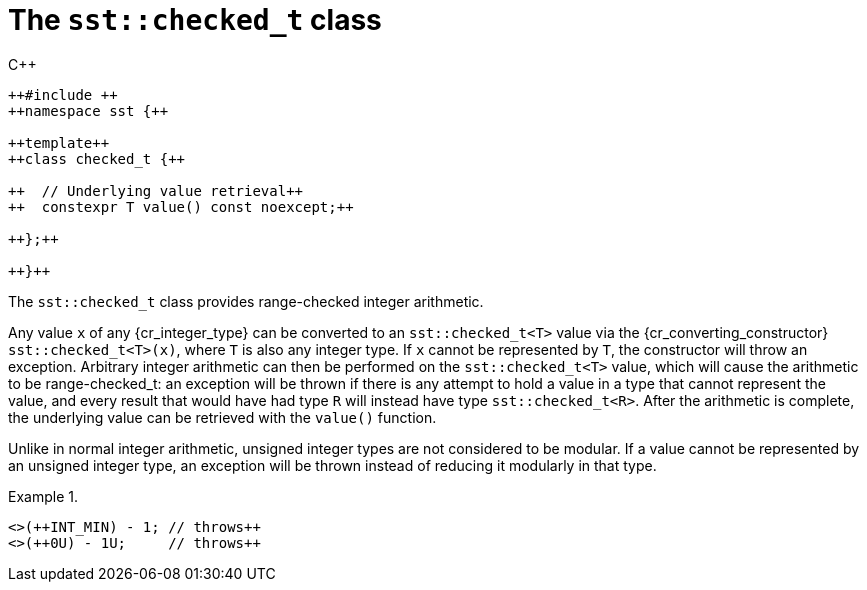 //
// Copyright (C) 2012-2024 Stealth Software Technologies, Inc.
//
// Permission is hereby granted, free of charge, to any person
// obtaining a copy of this software and associated documentation
// files (the "Software"), to deal in the Software without
// restriction, including without limitation the rights to use,
// copy, modify, merge, publish, distribute, sublicense, and/or
// sell copies of the Software, and to permit persons to whom the
// Software is furnished to do so, subject to the following
// conditions:
//
// The above copyright notice and this permission notice (including
// the next paragraph) shall be included in all copies or
// substantial portions of the Software.
//
// THE SOFTWARE IS PROVIDED "AS IS", WITHOUT WARRANTY OF ANY KIND,
// EXPRESS OR IMPLIED, INCLUDING BUT NOT LIMITED TO THE WARRANTIES
// OF MERCHANTABILITY, FITNESS FOR A PARTICULAR PURPOSE AND
// NONINFRINGEMENT. IN NO EVENT SHALL THE AUTHORS OR COPYRIGHT
// HOLDERS BE LIABLE FOR ANY CLAIM, DAMAGES OR OTHER LIABILITY,
// WHETHER IN AN ACTION OF CONTRACT, TORT OR OTHERWISE, ARISING
// FROM, OUT OF OR IN CONNECTION WITH THE SOFTWARE OR THE USE OR
// OTHER DEALINGS IN THE SOFTWARE.
//
// SPDX-License-Identifier: MIT
//

[#cl-sst-checked-t]
= The `sst::checked_t` class

.{cpp}
[source,cpp,subs="{sst_subs_source}"]
----
++#include <sst/checked.h>++
++namespace sst {++

++template<class T>++
++class checked_t {++

++  // Underlying value retrieval++
++  constexpr T value() const noexcept;++

++};++

++}++
----

The `sst::checked_t` class provides range-checked integer arithmetic.

Any value `x` of any {cr_integer_type} can be converted to an
`sst::checked_t<T>` value via the {cr_converting_constructor}
`sst::checked_t<T>(x)`, where `T` is also any integer type.
If `x` cannot be represented by `T`, the constructor will throw an
exception.
Arbitrary integer arithmetic can then be performed on the
`sst::checked_t<T>` value, which will cause the arithmetic to be
range-checked_t: an exception will be thrown if there is
any attempt to hold a value in a type that cannot represent the value,
and every result that would have had type `R` will instead have type
`sst::checked_t<R>`.
After the arithmetic is complete, the underlying value can be retrieved
with the `value()` function.

Unlike in normal integer arithmetic, unsigned integer types are not
considered to be modular.
If a value cannot be represented by an unsigned integer type, an
exception will be thrown instead of reducing it
modularly in that type.

.{empty}
[example]
====
[source,cpp,subs="{sst_subs_source}"]
----
<<cl_sst_checked>>(++INT_MIN) - 1; // throws++
<<cl_sst_checked>>(++0U) - 1U;     // throws++
----
====

//
